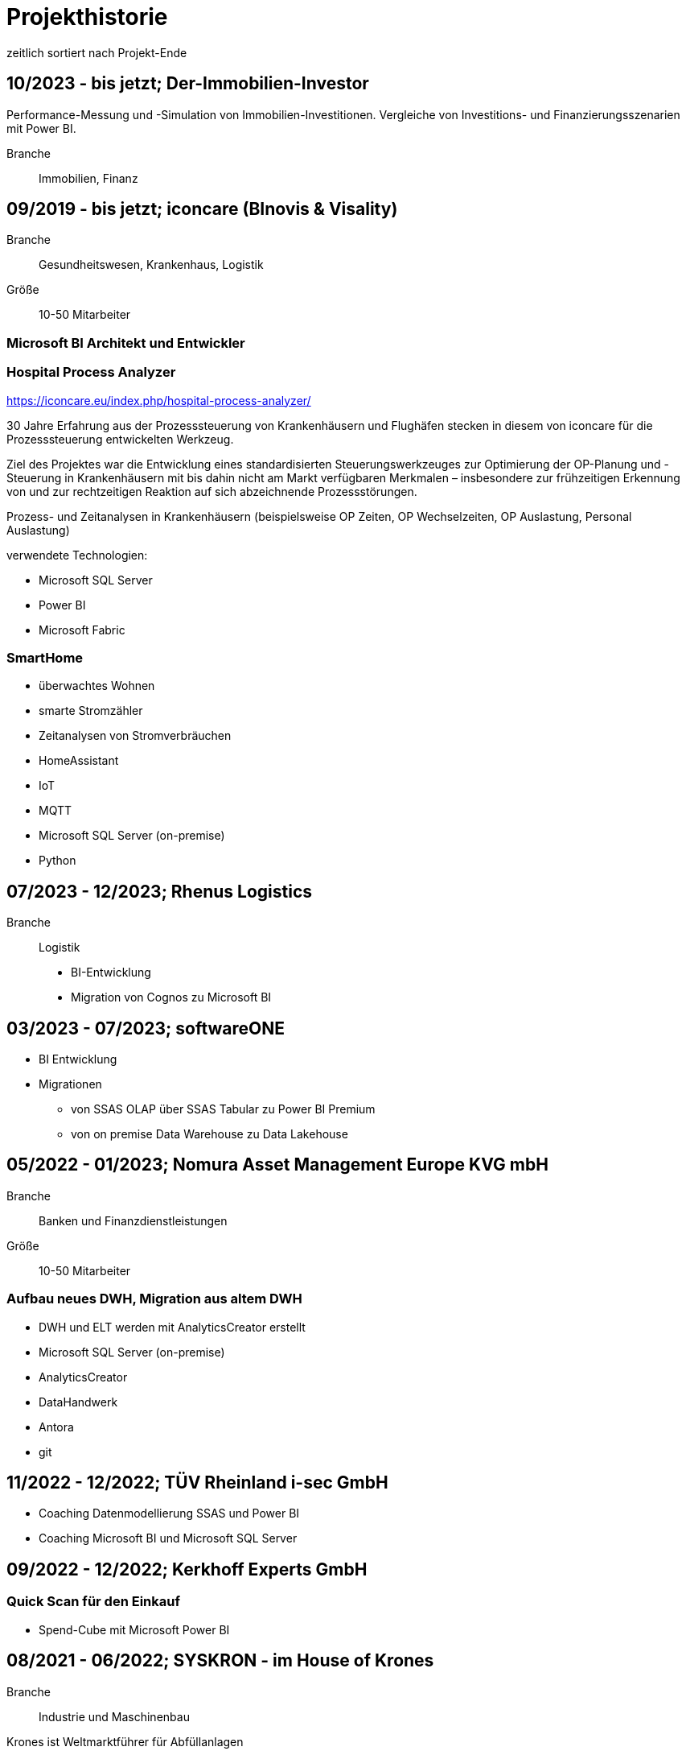 = Projekthistorie
:tags: ["Projekthistorie"]

zeitlich sortiert nach Projekt-Ende

== 10/2023 - bis jetzt; Der-Immobilien-Investor

Performance-Messung und -Simulation von Immobilien-Investitionen. Vergleiche von Investitions- und Finanzierungsszenarien mit Power BI.

Branche:: Immobilien, Finanz

== 09/2019 - bis jetzt; iconcare (BInovis & Visality)

Branche:: Gesundheitswesen, Krankenhaus, Logistik

Größe:: 10-50 Mitarbeiter

=== Microsoft BI Architekt und Entwickler

=== Hospital Process Analyzer

https://iconcare.eu/index.php/hospital-process-analyzer/

30 Jahre Erfahrung aus der Prozesssteuerung von Krankenhäusern und Flughäfen stecken in diesem von iconcare für die Prozesssteuerung entwickelten Werkzeug.

Ziel des Projektes war die Entwicklung eines standardisierten Steuerungswerkzeuges zur Optimierung der OP-Planung und -Steuerung in Krankenhäusern mit bis dahin nicht am Markt verfügbaren Merkmalen – insbesondere zur frühzeitigen Erkennung von und zur rechtzeitigen Reaktion auf sich abzeichnende Prozessstörungen.

Prozess- und Zeitanalysen in Krankenhäusern (beispielsweise OP Zeiten, OP Wechselzeiten, OP Auslastung, Personal Auslastung)

verwendete Technologien:

* Microsoft SQL Server
* Power BI
* Microsoft Fabric

=== SmartHome

* überwachtes Wohnen
* smarte Stromzähler
* Zeitanalysen von Stromverbräuchen
* HomeAssistant
* IoT
* MQTT
* Microsoft SQL Server (on-premise)
* Python

== 07/2023 - 12/2023; Rhenus Logistics

Branche:: Logistik

* BI-Entwicklung
* Migration von Cognos zu Microsoft BI

== 03/2023 - 07/2023; softwareONE

* BI Entwicklung
* Migrationen
** von SSAS OLAP über SSAS Tabular zu Power BI Premium
** von on premise Data Warehouse zu Data Lakehouse

== 05/2022 - 01/2023; Nomura Asset Management Europe KVG mbH

Branche:: Banken und Finanzdienstleistungen

Größe:: 10-50 Mitarbeiter

=== Aufbau neues DWH, Migration aus altem DWH

* DWH und ELT werden mit AnalyticsCreator erstellt
* Microsoft SQL Server (on-premise)
* AnalyticsCreator
* DataHandwerk
* Antora
* git

== 11/2022 - 12/2022; TÜV Rheinland i-sec GmbH

* Coaching Datenmodellierung SSAS und Power BI
* Coaching Microsoft BI und Microsoft SQL Server

== 09/2022 - 12/2022; Kerkhoff Experts GmbH

=== Quick Scan für den Einkauf

* Spend-Cube mit Microsoft Power BI

== 08/2021 - 06/2022; SYSKRON - im House of Krones

Branche:: Industrie und Maschinenbau

Krones ist Weltmarktführer für Abfüllanlagen

Größe:: > 10.000 Mitarbeiter (Krones)

=== Unterstützung im Bereich Microsoft SQL Server / BI

* Microsoft SQL Server (on-premise)
* Power BI
* DataHandwerk
* Antora
* git
* jira

== 01/2022 - 04/2022; Roller

Branche:: Konsumgüter und Handel

Größe:: ?

=== Unterstützung im Bereich Microsoft SQL Server / BI

* Microsoft SQL Server (on-premise)
* Power BI
* BimlExpress
* git

== 03/2022 - 04/2022; Betty Barclay

Branche:: Konsumgüter und Handel

Größe:: 1000 - 5000 Mitarbeiter

=== Unterstützung im Bereich Microsoft SQL Server / BI

* Microsoft SQL Server (on-premise)
* Power BI
* BimlExpress
* git

== 08/2021 - 12/2021; abcfinance

Branche:: Banken und Finanzdienstleistungen

Größe:: 500-1000 Mitarbeiter

=== Konzeption und PoC für eine «Source to target» - Dokumentation für das zentrale DWH über die verschiedenen Schichten (u. a. Data Vault, Starschema und tabulare Modelle)

* umfasst Versionierung der Dokumentation, Anreicherung mit Metadaten und fachlichen Daten, Bereitstellung von Schnittstellen für Fachbereiche zur Administration und Konsumierung, Verknüpfung mit Informationen aus Quellsystemen im Rahmen der ETL/ELT-Prozesse etc.
* Unterstützung bei Umsetzung der Lösung
* Entwicklung entsprechender Prozesse/Workloads für die Erzeugung und Aktualisierung der Dokumentation
* Einführung eines entsprechenden Werkzeugs
* Microsoft SQL Server (on-premise)
* DataHandwerk
* Antora
* git
* TFVC

== 04/2021 - 06/2021; Peter Hahn GmbH

Branche:: Konsumgüter und Handel

Größe:: >1.000 Mitarbeiter

=== Power BI Expert

* Begleitung von Workshops mit Bezug zu BI Anforderungen
* Beratung und Erstellung von Mappings & BI Umsetzungen +
Umsetzen von Anforderungen in technische BI Lösungen
* Zusammenarbeit mit anderen Teilprojekten und Zuarbeit von Ergebnissen
* Microsoft SQL Server (on-premise)
* Power BI
* TFVC

== 02/2020 - 03/2021; MEAG - Munich ERGO Assetmanagement GmbH

Branche:: Banken und Finanzdienstleistungen

Größe:: 500-1000 Mitarbeiter

=== Performancemessung Reporting: Microsoft BI Architekt und Entwickler

* Entwicklung eines Reporting-Tools mittels Power BI, mit dem Ziel der automatisierten Report-Erstellung aus Sim Corp Dimension anstelle des bisherigen Reportings mittels Excel-Sheets.
* DWH, ELT und SSAS werden mit AnalyticsCreator erstellt.
* einzelne Module mit Python, Powershell
* Microsoft SQL Server (on-premise)
* AnalyticsCreator
* Power BI
* git

== 09/2019 -- 03/2020; Swisscom

Branche:: Telekommunikation

Größe:: >10.000 Mitarbeiter

=== Import und Verarbeitung von Daten aus ServiceNow für ein Reporting, Erstellung DWH mit AnalyticsCreator, Berichte mit Power BI

* Import von Daten aus ServiceNow über die API (mit Python)
* Import, Integration und Transformation in einem DWH im SQL Server
* Analytische Datenbank mit SSAS
* Berichte im Power BI
* DWH, ELT und SSAS werden mit AnalyticsCreator erstellt
* Microsoft SQL Server (on-premise)
* AnalyticsCreator
* git
* jira

[#project_drkkliniken_2019]
== 11/2010 - 12/2019; DRK Kliniken Berlin

Branche:: Gesundheitswesen, Krankenhaus

Größe:: 1000-5000 Mitarbeiter

=== Krankenhaus DWH: Microsoft BI Architekt und Entwickler

Projektinhalte:

* Materialwirtschafts-
* Belegungs-
* Operations- und
* DRG-Informationssystem
* Bau- und Investitionscontrolling
* OP-Management (Planung, Nutzung, Wechselzeiten, ...),
* monatliches Berichtswesen
* Finanzplanung und Hochrechnungen
* Migration BI Anwendungen von SQL Server 2000 auf SQL Server2008 R2
* Schulung der Anwender

Datenquellen:

* Orbis (KIS = KrankenhausInformationsSystem) u. a.

Kenntnisse:

* Planung, Controlling, Anforderungsanalyse, Konzeption, Kommunikation mit Fachbereich, Performance Optimierung, Berichtswesen, Dokumentation, Test

Produkte:

* Microsoft SQL Server 2008 R2 on-premise (relational, SSAS, SSIS, SSRS)
* Microsoft Access
* Cubeplayer
* Subversion

Aktuell: regelmäßiger Support, um das System "am Laufen zu halten", bis irgendwann die vollständige Migration in ein klinisches DWH des KISAnbieters abgeschlossen sein wird.

Referenz: xref:goertz-references.adoc#referenz_drkkliniken[]

[#project_wuerth_logistics_2019]
== 11/2019 - 12/2019; Würth Logistics AG

Branche:: Transport und Logistik

Größe:: 50-250 Mitarbeiter

=== Erstellung eines DWH mit dem AnalyticsCreator

Verwendung des *AnalyticsCreator* zur Erstellung eines Reporting-DWH für Daten der Logistik im SQL Server + Analytische Datenbank (SSAS Tabular) als Grundlage eines flexiblen Berichtswesens mit PowerBI oder anderen Frontends.

Coaching der internen Entwickler zur selbständigen Weiterentwicklung des DWH mit dem AnalyticsCreator

Datenquelle:

* operatives Logistik-DWH (Oracle), eine Anbindung weiterer Datenquellen ist geplant: SAP u. a.

Das schweizer Logistik-Unternehmen ist zuständig für die weltweite Koordination der Logistik eines deutschen Großkonzerns, des Weltmarktführers für den Vertrieb von Montage- und Befestigungsmaterial.

* Microsoft SQL Server (on-premise)
* AnalyticsCreator
* git

Referenz: xref:goertz-references.adoc#referenz_wuerth_logistics[]


[#project_provinzial_2019]
== 10/2018 - 09/2019; Provinzial Nord-West

Branche:: Versicherungen

Größe:: 5000-10.000 Mitarbeiter

=== Aufbau neues DWH: Microsoft BI Architekt und Entwickler, Microsoft BI-Analyse-Plattform, Analyticscreator

Aufbau eines neuen DWH, gehostet auf Microsoft Azure, basierend auf Microsoft SQL BI Technologien

* Microsoft SQL Server (relational, SSAS, SSIS) on-premise und Azure Cloud
* Power BI
* AnalyticsCreator
* Big Data
* jira
* git

Referenz: xref:goertz-references.adoc#referenz_provinzial[]

== 08/2018 - 10/2018; ZEISS Group

Branche:: Industrie und Maschinenbau

Größe:: >10.000 Mitarbeiter

=== Durchlaufzeiten von Produktionsschritten: Microsoft BI Architekt und Entwickler, Microsoft BI-Analyse-Plattform, Analyticscreator

* Durchlaufzeiten von Produktionsschritten
* Re-Design einer bestehenden Power BI Lösung: Konvertierung in DWH + SSAS Tabular zwecks Performance-Optimierung und Verbesserung der Auswertungsmöglichkeiten.
* Kombination von Logik im DWH (Microsoft SQL Server) und in SSAS Tabular
* DWH, ELT und SSAS werden mit AnalyticsCreator erstellt.
* Microsoft SQL Server (on-premise)
* AnalyticsCreator
* Power BI
* TFVC
* git

=== Microsoft Azure - Unterstützung bei Verwendung von Azure Diensten, Migration von SSAS Lösungen zu Azure, ETL / ELT, diverses

* SQL Server (on-premise und Azure Cloud)

[#project_zeiss_2018]
== 03/2016 - 09/2018; ZEISS Group

Branche:: Industrie und Maschinenbau

Größe:: >10.000 Mitarbeiter

* Microsoft SQL Server (on-premise)

=== BICC (BI Competence Center) - Dashboards mit Datazen, Microsoft BI-Analyse- Plattform: Microsoft BI Architekt und Entwickler

* ETL, DWH und Berichte: Dashboards für das Projekt-Controlling mit Datazen
* Import von Daten aus SAP und Essbase
* SAP-Anbindung mit cMORE/Connect for SAP (basiert auf Theobald SAP Integration)

Produkte:

* Datazen
* Microsoft SQL Server (on-premise)
* TFVC

Kernprojekt 03.2016 - 04.0216, Danach bis 09.2018 laufender Support bis und einschließlich Migration auf ServiceNow

Referenz: xref:goertz-references.adoc#referenz_zeiss[]

== 11/2017 - 07/2018; Adecco Germany Holding SA & Co. KG

Branche:: Personaldienstleiter

Größe:: >10.000 Mitarbeiter

=== "Candidate-Cube": Microsoft BI Architekt und Entwickler, Microsoft BI-Analyse-Plattform, Analyticscreator

Das bestehende Datawarehouse soll um ein "Candidate-Cube" erweitert werden:

* Aufnahme von fachlichen Anforderungen
* Spezifikationserstellung
* technische Umsetzung
* Erstellung der ETL-Prozesse (SSIS)
* Cube Erstellung (SSAS)
* Reporterstellung (SSRS)
* DWH, ELT und SSAS werden mit AnalyticsCreator erstellt.
* Vorbereitung einer möglichen Migration in Azure

Produkte:

* Microsoft SQL Server (relational, SSAS, SSIS) on-premise
* Power BI
* AnalyticsCreator
* TFVC

[#project_opel_2017]
== 05/2017 - 11/2017; Adam Opel GmbH

Branche:: Automobil und Fahrzeugbau

Größe:: >10.000 Mitarbeiter

=== Churn-Prevention: Microsoft BI Architekt und Entwickler, Microsoft BI-Analyse-Plattform, Analyticscreator, Data Scientist

* Vorhersage von Churn-Quoten (Wechsel zu anderen Herstellern), Auswertungen
* Data Vault, Data Mining, Prediction
* Microsoft SQL Server (relational, SSAS, SSIS) on-premise
* Power BI
* AnalyticsCreator
* DWH, ELT und SSAS werden mit AnalyticsCreator erstellt
* TFVC oder git

Referenz: xref:goertz-references.adoc#referenz_opel[]

[#project_kelvion_2017]
== 07/2016 - 06/2017; Kelvion

Branche:: Industrie und Maschinenbau

Größe:: 1000-5000 Mitarbeiter

=== SSAS Datenbanken für Planungssystem im Zusammenhang mit Tagetik: Microsoft BI Architekt und Entwickler, Microsoft BI-Analyse-Plattform

* Microsoft SQL Server 2016 (relational, SSAS, SSIS, SSRS) on-premise
* cMORE/Connect for SAP (basiert auf Theobald SAP Integration)
* cMORE/XL (XLCubed)
* Targit
* Power BI
* git

Referenz: xref:goertz-references.adoc#referenz_kelvion[]

== 04/2017 - 05/2017; Kuhn und Bülow Versicherungsmakler Group

Branche:: Versicherungen

Größe:: 10-50 Mitarbeiter

=== Berichtswesen und Statistiken mit Power BI

Grundlagen für Statistiken und Berichte erstellen, um basierend auf Daten des operativen Systems Auswertungen nach Versicherungsnehmern, Versicherern, Schäden und Prämien zu ermöglichen.

* Power BI
* TFVC

== 09/2016 - 12/2016; airberlin

Branche:: Transport und Logistik

Größe:: 5000-10.000 Mitarbeiter

=== Customer Segmentation, Ancillaries: Microsoft BI Architekt und Entwickler

* Microsoft SQL Server 2014 (relational, SSAS, SSIS) on-premise
* jira
* TFVC

== 06/2016 - 07/2016; proXcel GmbH

Branche:: Beratung

Größe:: 10-50 Mitarbeiter

=== Unterstützung bei Analyse, Bearbeitung und Auswertung komplexer Datenpakete eines Produktionsprozesses mit Microsoft-BI-Analyse-Plattform, Data Mining

== 05/2016 - 05/2016; Heraeus Kulzer

Branche:: Industrie und Maschinenbau

Größe:: 1000-5000 Mitarbeiter

=== BI Support, Microsoft BI-Analyse-Plattform

* Microsoft SQL Server (relational, SSAS, SSIS) on-premise
* TFVC

[#project_vgsg_2016]
== 06/2015 - 03/2016; Volkswagen Gebrauchtfahrzeughandels und Service GmbH (VGSG)

Branche:: Automobil und Fahrzeugbau

Größe:: >10.000 Mitarbeiter

=== BI Competence Center Volkswagen Nutzfahrzeuge, Datamining, neuronale Netze, Visualisierung, Microsoft BI-Analyse-Plattform: Microsoft BI Architekt und Entwickler, Data Scientist

DML: Data Mining Leasing, DM VGSG - Data Mining VGSG (junge Gebrauchte)

* Datamining mit Statistica
* neuronale Netze
* Prognose von Marktwerten (Restwertmanagement) und Verkaufsmengen für gebrauchte Volkswagen-Nutzfahrzeuge und Leasingfahrzeuge
* HIS: Händler Informationssystem
* PuRAS: Profitabilitäts- und Rechnungsanalyse After Sales
* Stammdaten-Management
* Visualisierungen mit Tableau
* BI Entwicklung mit Microsoft SQL Server (relational, SSAS, SSIS) on-premise
* Wherescape
* TFVC oder jira

der wissenschaftliche Hintergrund wird hier genauer erklärt: +
https://www.wi2017.ch/images/wi2017-0173.pdf +
Gleue, C.; Eilers, D.; von Mettenheim, H.-J.; Breitner, M. H. (2017): +
Decision Support for the Automotive Industry: Forecasting Residual Values using Artificial Neural Networks, +
in Leimeister, J.M.; Brenner, W. (Hrsg.): Proceedings der 13. Internationalen Tagung +
Wirtschaftsinformatik (WI 2017), St. Gallen, S. 1205-1219

Referenz: xref:goertz-references.adoc#referenz_vgsg[]

[#project_henkel_2015]
== 08/2012 - 05/2015; Henkel AG & Co. KGaA

Branche:: Konsumgüter und Handel

Größe:: >10.000 Mitarbeiter

=== SCOUT (= Supply Chain Optimization Unified Toolbox), Microsoft BI-Analyse- Plattform: Microsoft BI Architekt und Entwickler

* Inventory
* Order to Cash
* Physical Distribution
* Forecast Accuracy
* Product Availability
* Days of Supply
* Slow Mover Detection for financial devaluation

Migration und vor allem Erweiterung einer Anwendung von SAP BW auf Microsoft SQL Server

BI Design und Entwicklung mit Microsoft SQL Server 2012 on-premise

Hauptfokus: SSAS, Datamart, auch SSIS

* Berichtswesen mit XLCubed
* SAP-Anbindung mit cMORE/Connect for SAP (basiert auf Theobald SAP Integration)
* TFVC

Referenz: xref:goertz-references.adoc#referenz_henkel[]

[#project_bkm_2012]
== 10/2005 - 08/2012; Bezirkskliniken Mittelfranken, Ansbach

Branche:: Gesundheitswesen, Krankenhaus

Größe:: 1000-5000 Mitarbeiter

=== Krankenhaus: Konzeption und Realisierung analytischer Anwendungen für das Controlling und Personalwesen, Microsoft BI-Analyse-Plattform: Microsoft BI Architekt und Entwickler

Psychiatrische Krankenhäuser, Ressort Controlling, Zentrales Personalwesen

Konzeption und Realisierung analytischer Anwendungen für:

* Finanzcontrolling
* Wirtschaftsplanung
* Personaldatencontrolling
* Belegungscontrolling
* Medizincontrolling der psychiatrischen und somatischen Fälle

laufende Betreuung

Migration Microsoft SQL Server 2000 auf Microsoft SQL Server 2005 bzw. 2008 (on-premise)

Datenquellen:

* Orbis (KrankenhausInformaionsSystem)
* PWS (Personaldaten)
* Excel
* andere

Referenz: xref:goertz-references.adoc#referenz_bkm[]

[#project_nestle_2012]
== 02/2011 - 05/2012; Nestlé Suisse S.A

Branche:: Konsumgüter und Handel

Größe:: >10.000 Mitarbeiter

=== Dynamic Planning Framework - Dynamic Forecast: Microsoft BI Architekt und Entwickler

* BI Konzeption, Design und Entwicklung mit Microsoft SQL Server 2005 bzw. 2008 (ETL, Staging, Datawarehouse)
* Performance Tuning

Anforderungsanalyse, Konzeption, Kommunikation mit Fachbereich, Entwicklung, Dokumentation, Test, Performance Optimierung, Wartung, Beratung

Microsoft SQL Server 2005, Microsoft SQL Server 2008 R2 (on-premise)

Referenz: xref:goertz-references.adoc#referenz_nestle[]

== 10/2011 - 04/2012; MTS (Mobile TeleSystems OJSC), Moskau (Russland)

Branche:: Telekommunikation

Größe:: >10.000 Mitarbeiter

=== Einkaufscontrolling - Procurement Performance Management (PPM), Spend Control, Supplier Consolidation: BI Entwickler

* Procurement Performance Management (PPM)
* Spend Control
* Supplier Consolidation
* Microsoft SQL Server (on-premise) und SSAS

Details: http://www.orpheus-it.com/

[#project_hgc_gfs_2011]
== 10/2005 - 12/2011; HGC GesundheitsConsult GmbH

Branche:: Gesundheitswesen, Krankenhaus

Größe:: 10-50 Mitarbeiter

=== freie Mitarbeit als Experte für Geschäftsanalyse (BI) in Krankenhäusern, Microsoft BI-Analyse-Plattform: Microsoft BI Architekt und Entwickler

Partner: GfS (Gesellschaft für Standortsicherung) \=> HGC GesundheitsConsult GmbH \=> Vendus

Projektinhalte:

* Krankenhauscontrolling
* Medizincontrolling
* Konzeption und Entwicklung von Datenmodellen, Analyseverfahren und Berichtssystemen für folgende Einsatzgebiete:
** Markt- und Wettbewerbscontrolling der medizinischen Leistungen
** Leistungsstrukturvergleiche
** Kennzahlen-Leistungsvergleiche (Benchmark)
** Einweisercontrolling
** Controlling medizinischer Behandlungspfade / Versorgungspfade
** Finanzcontrolling
** Fallbezogene Kostenträgerrechnung mit Fallroherträgen und Deckungsbeiträgen oder als Vollkostenrechnung
** Wirtschaftsplanung
** Personaldatencontrolling
** Belegungscontrolling
** Leistungsvergleiche zwischen Abteilungen und Häusern innerhalb eines Konzerns oder Klinikverbundes

Datenquellen:

* diverse (SAP, ORBIS, Textdateien, Excel, ...)

* Microsoft SQL Server (2000, 2005, 2008) relational, MSAS, SSAS, DTS, SSIS (on-premise)
* Bissantz Deltamaster
* Subversion

Referenz: xref:goertz-references.adoc#referenz_gfs[]

== 11/2010 - 02/2011; otto group

Branche:: Konsumgüter und Handel

Größe:: >10.000 Mitarbeiter

=== P4P CoreDWH - Datamarts/Reports, Microsoft BI-Analyse-Plattform: Microsoft BI Architekt und Entwickler

* Multichannel-Einzelhandel
* Finanzdienstleistungen
* Service

BI Konzeption, Design und Entwicklung mit Microsoft SQL Server

Anforderungsanalyse, Konzeption, Kommunikation mit Fachbereich, Entwicklung, Dokumentation, Test, Performance Optimierung, Wartung, Beratung, Berichtswesen

Microsoft SQL Server 2008 R2 (relational, SSAS, SSIS) (on-premise)

== 09/2010 - 11/2010; Krones AG

Branche:: Industrie und Maschinenbau

Größe:: >10.000 Mitarbeiter

=== Migration Auftragseingangsstatistik von SAP BW auf Microsoft SQL Server: Microsoft BI Architekt und Entwickler

BI Design und Entwicklung mit Microsoft SQL Server

Anforderungsanalyse

* Microsoft SQL Server 2008 R2 (relational, SSAS, SSIS) (on-premise)
* SAP-Anbindung mit cMORE/Connect for SAP (basiert auf Theobald SAP Integration)
* TFVC (?)

== 01/2010 - 08/2010; Henkel AG & Co. KGaA

Branche:: Konsumgüter und Handel

Größe:: >10.000 Mitarbeiter

=== GLOBIS (Global Business Information System), COLOR (Common Local Profitability Reporting), Microsoft BI-Analyse-Plattform: Microsoft BI Architekt und Entwickler

BI Design und Entwicklung mit Microsoft SQL Server

Anforderungsanalyse

Microsoft SQL Server 2008 R2 (relational, SSAS, SSIS) (on-premise)

[#project_vivantes_2010]
== 01/2003 - 04/2010; Vivantes GmbH - Netzwerk für Gesundheit

Branche:: Gesundheitswesen, Krankenhaus

Größe:: >10.000 Mitarbeiter

=== Krankenhaus - zentralen Finanz- und DRG-Berichtswesen, Microsoft BI-Analyse-Plattform: Microsoft BI Architekt und Entwickler

Projektinhalte:

Bereiche

* Controlling
* Kostenträgerrechnung
* Qualitäts- und Prozessmanagement
* ...

Inhalte

* technische Konzeption
* Modellierung und Betreuung des zentralen Finanz-Berichtswesens und des DRG-Berichtswesens
* Coaching bei der Verwendung der Benutzerschnittstellen (Frontends) zum Aufbau des Berichtswesens
* laufende Betreuung
* Durchführung von Schulungen und Trainings zur praktischen Arbeit mit den OLAP-Datenbanken
* Migration Microsoft SQL Server 2000 auf Microsoft SQL Server 2005

Datenquellen:

* SAP
* Excel
* Textdateien
* Access
* ...

Anforderungsanalyse, Konzeption, Kommunikation mit Fachbereich, Entwicklung, Dokumentation, Test, Performance Optimierung, Wartung, Beratung, Berichtswesen

* Microsoft SQL Server 2000 (relational, MSAS, DTS) (on-premise)
* Microsoft SQL Server 2005 (relational, SSAS, SSIS) (on-premise)
* Bissantz Deltamaster
* Softpro CubePlayer
* MIS Plain
* MIS Onvision
* MIS Integration Framework
* Subversion

Referenzen:
* xref:goertz-references.adoc#referenz_vivantes_1[]
* xref:goertz-references.adoc#referenz_vivantes_2[]


== 10/2008 - 12/2009; Rudolf Wöhrl AG

Branche:: Konsumgüter und Handel

Größe:: 1000-5000 Mitarbeiter

=== BI-Team (Controlling, Finanzen, IT), Microsoft BI-Analyse-Plattform: Microsoft BI Architekt und Entwickler

Projektinhalte:

* Personalcontrolling
* Personaleinsatzplanung
* Migration Microsoft SQL Server 2000, 2005 auf Microsoft SQL Server 2008 (on-premise)
* Berichtswesen mit Bissantz Deltamaster
* Subversion (?)

Datenquellen:

* diverse

[#project_rentenbank_2009]
== 09/2005 - 01/2009; Landwirtschaftliche Rentenbank

Branche:: Banken und Finanzdienstleistungen

Größe:: 50-250 Mitarbeiter

=== IT-Anwendungsentwicklung, Bereich "Datawarehouse und OLAP", Microsoft BI-Analyse-Plattform: Microsoft BI Architekt und Entwickler

Projektinhalte:

* Konzeption 
** Produktionseinsatzverfahren (Workflow, Verwendung von Subversion)
** Entwicklungsstandards
** Testkonzepten
* Weiterentwicklung des Datawarehouse und der OLAP-Anwendungen
* Migration Microsoft SQL Server 2000 auf Microsoft SQL Server 2005
* Situations- und Bedarfsanalyse der Anforderungen von Fachanwendern
* Erarbeitung fachlicher und technischer Konzepte zur Umsetzung
* Konzeption und Durchführung von Schulungen zur praktischen Arbeit mit den OLAP-Datenbanken
* fachliche Schwerpunkte:
* IAS- und HGB-Bilanzen
* Controlling
* Geldhandel und Emissionsgeschäft (Wertpapiere)

Datenquellen:

* iSeries (AS 400)

Anforderungsanalyse, Konzeption, Kommunikation mit Fachbereich, Entwicklung, Dokumentation, Test, Performance Optimierung, Wartung, Beratung, Berichtswesen

* Microsoft SQL Server 2000 (relational, MSAS, DTS) (on-premise)
* Microsoft SQL Server 2005 (relational, SSAS, SSIS, SSRS) (on-premise)
* MIS Plain
* Datawarehouse Explorer
* Subversion

Referenz: xref:goertz-references.adoc#referenz_rentenbank[]

== 09/2004 - 10/2004; ID GmbH

Branche:: Gesundheitswesen, Krankenhaus

Größe:: 10-50 Mitarbeiter

=== Entwicklung eines analytischen Zusatzmoduls für einen DRG-Grouper, inklusive Szenarien und Kostenmodul: Microsoft BI Architekt und Entwickler

Datenquellen:

* §21 Daten
* IMC Daten oder andere Formate
* obige Quellen Input für DRG-Grouper
* zusätzlich optional fallbezogene Kosten-Daten

* Microsoft SQL Server 2000 (relational, DTS, MSAS) (on-premise)
* Excel
* Cubeware Analysesystem

[#project_infor_2004]
== 09/1999 - 09/2004; MIS GmbH

Brache:: Beratung

Größe:: 500-1000 Mitarbeiter

=== angestellter BI Architekt und Entwickler

Projektinhalte:

Kunden- und Projektakquisition

* Führen von Erstkontaktgesprächen
* Präsentation des MIS Leistungsangebotes
* Betreuung von Interessenten auf Akquisitionsveranstaltungen mit dem Ziel der Neukundengewinnung
* Durchführung von Akquisitionsworkshops
* Angebotserstellung
* Situationsanalyse beim Kunden
* Erfassen der betriebswirtschaftlichen u. technischen Kundenanforderungen an DV-Systeme
* Erarbeitung von betriebswirtschaftlichen u. technischen Konzepten gemeinsam mit dem Kunden
* Durchführung von Konzeptionsworkshops

Implementierung von Analyse- und Reportingsystemen

* Übernahme von Projektverantwortung
* Realisierung von Aufgabenlösungen unter Zuhilfenahme gängiger Datenbank-Technologien und Programmiersprachen
* Abstimmung der Aufgabenlösung im Hinblick auf die Gesamtlösung gegenüber dem Projektteam
* Abstimmung der Aufgabenlösung in Hinsicht auf das betriebswirtschaftliche Konzept mit den Kunden
* Konzeption und Durchführung von individuellen Kundenschulungen

mehrfache Migrationen von MIS Alea auf MSAS 2000 (Microsoft Analysis Services)

Referenz: xref:goertz-references.adoc#referenz_infor[]

=== folgende Projekte wurden als Berater für Business Intelligence bei Kunden der MIS durchgeführt. Bei den namentlich genannten Firmen handelt es sich um Referenzkunden der MIS GmbH (jetzt infor)

=== 01/2004 - 05/2004 Konzeption und Umsetzung der "*21-DRG-Analyse" (für Krankenhäuser)

Datenquellen:

* 21 Daten, IMC Daten; Bewertungsdaten von DRG-Groupern; zusätzlich optional fallbezogene Kosten-Leistungsdaten

Datawarehouse: Microsoft SQL Server (on-premise)

ETL: TSQL, DTS

OLAP-Datenbanken: Microsoft Analysis Services (MSAS), MIS Alea

=== 05/2001 - 05/2004; Medienhaus Aschendorff (über MIS GmbH)

Branche:: Medien und Verlage

Größe:: 500-1000 Mitarbeiter

==== Konzeption und Implementierung eines Anzeigeninformationssystems (AIS): angestellter BI Architekt und Entwickler

Konzeption und Implementierung eines Anzeigeninformationssystems (AIS)

Konzeption, Modellierung und Betreuung der analytischen Datenbank und der dazugehörigen ETL-Prozesse. Erweiterung des bestehenden Datawarehouse.

Betreuung und Schulung bei der Verwendung von MIS Plain zur Erstellung des Berichtswesens.

Datenquellen: VI&VA, eine SAP basierte operative Erweiterung für Zeitungsverlage, einige andere Datenquellen

Datawarehouse: Microsoft SQL Server, konkret wurde "VIVAinfo" (ein spezielles Datawarehouse basierend auf VI&VA), um Objekte und ETL-Prozesse erweitert, so dass die analytische Datenbank gefüllt werden kann.

ETL: TSQL und DTS

Analytische Datenbank: Microsoft Analysis Services (MSAS)

=== 01/2004 - 05/2004; MIS GmbH

Branche:: Beratung

Größe:: 250-500 Mitarbeiter

==== Konzeption und Umsetzung der "§21-DRG-Analyse" (für Krankenhäuser)

Branche:: Gesundheitswesen, Krankenhaus

Datenquellen: §21 Daten, IMC Daten; Bewertungsdaten von DRG-Groupern; zusätzlich optional fallbezogene Kosten- Leistungsdaten

Datawarehouse: Microsoft SQL Server

ETL: TSQL, DTS

OLAP-Datenbanken: Microsoft Analysis Services (MSAS), MIS Alea

Benutzerschnittstellen (Frontends): MIS Onvision, MIS Plain

=== 01/2004 - 04/2004; VzE - Verein zur Errichtung evangelischer Krankenhäuser

Branche:: Gesundheitswesen, Krankenhaus

Größe:: 5000-10.000 Mitarbeiter

==== Medizincontrolling, DRG-Controlling und -Berichtswesen Konzeption, Modellierung und Betreuung der relationalen und analytischen Datenbanken und der dazugehörigen ETL-Prozesse

Coaching bei der Verwendung verschiedener Benutzerschnittstellen (Frontends) (MIS Plain, MIS Onvision) zur Erstellung des Berichtswesens.

Durchführung von Schulungen zur Benutzung der Software und zur Arbeit mit den Datenbanken.

Datenquellen: diverse: *21 Daten, manuelle Quellen, SAP, ...

Datawarehouse: Microsoft SQL Server

ETL: TSQL, DTS

OLAP-Datenbanken: Microsoft Analysis Services (MSAS)

Benutzerschnittstellen (Frontends): MIS Onvision, MIS Plain

=== 09/2001 - 12/2003; KCC (über MIS GmbH)

Branche:: Gesundheitswesen, Krankenhaus

Größe:: 10-50 Mitarbeiter

==== (Branche Krankenhäuser) Konzeption, Entwicklung und Betreuung der "DRC" (Diagnosis Related Costs) für verschiedene Darstellungen der Kostenträgerrechnung. Gemeinsam mit einem Partner der MIS

So wie es sich bei den DRG's um Erlöse handelt, ermöglichen die DRC's eine strukturidentische Gegenkalkulation der Kosten.

Deckungsbeitragsberechnungen.

Die DRC's wurden in verschiedenen Krankenhäusern eingesetzt.

Datenquellen: je nach Krankenhaus unterschiedliche Quellen

Datawarehouse: Microsoft SQL Server

ETL: TSQL, DTS, MS Access, MS Excel

OLAP-Datenbanken: Microsoft Analysis Services (MSAS)

Benutzerschnittstellen (Frontends): MIS Onvision, MIS Plain

=== 09/2000 - 03/2002; Märkische Oderzeitung (über MIS GmbH)

Branche:: Medien und Verlage

==== Anzeigeninformationssystem (AIS), basierend auf Daten aus VI&VA

Datenquellen: SAP, VI&VA.

ETL: Access, Excel

analytische Datenbank: MIS Alea

Frontend: MIS Alea Excel Integration

=== 01/2001 - 12/2001; MIS GmbH

Branche:: Gesundheitswesen, Krankenhaus

Größe:: 250-500 Mitarbeiter

==== Konzeption und Umsetzung der "MIS Business Solution Krankenhäuser"

Datawarehouse: Microsoft SQL Server

ETL: TSQL, DTS

analytische Datenbanken: MIS Alea, Microsoft Analysis Services (MSAS)

=== 12/1999 - 09/2000; Deutsche Telekom (über MIS GmbH)

Branche:: Telekommunikation

Größe:: >10.000 Mitarbeiter

==== Umstellung einer analytischen Anwendung von MIS Alea auf MS Analysis Services (bzw. damals noch MS OLAP Services) unter Beibehaltung des bestehenden Berichtswesens und andere Anpassungen

technische Projektleitung

Datawarehouse: Microsoft SQL Server

ETL: TSQL, DTS

analytische Datenbanken: MIS Alea, Microsoft OLAP Services

Frontend: MIS Alea Excel Integration

=== 09/1999 - 05/2004 diverse Projekte / diverse Branchen (u. a. Energiewirtschaft, Versicherungen, Banken, ...)
